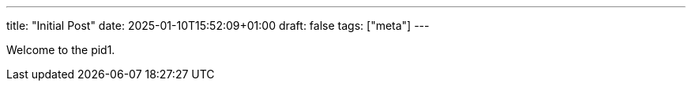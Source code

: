 ---
title: "Initial Post"
date: 2025-01-10T15:52:09+01:00
draft: false
tags: ["meta"]
---

Welcome to the pid1.
